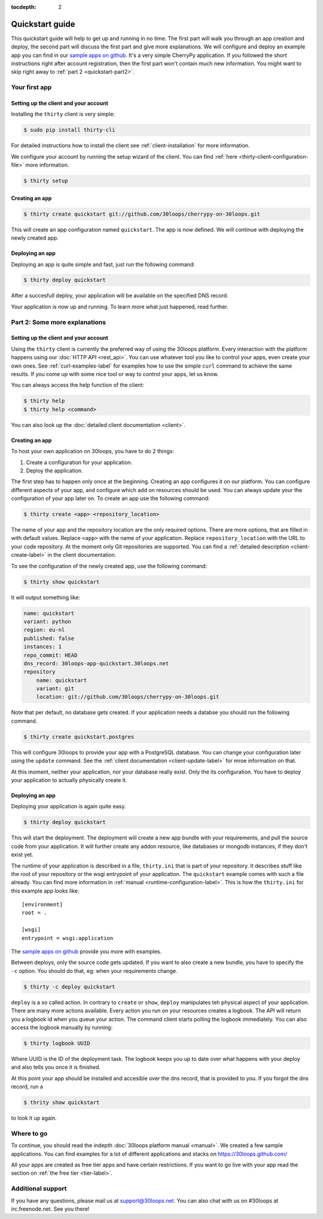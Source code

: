 :tocdepth: 2

================
Quickstart guide
================

This quickstart guide will help to get up and running in no time. The first
part will walk you through an app creation and deploy, the second part will
discuss the first part and give more explanations.  We will configure and
deploy an example app you can find in our `sample apps on github`_. It's a very
simple CherryPy application. If you followed the short instructions right after
account registration, then the first part won't contain much new information.
You might want to skip right away to :ref:`part 2 <quickstart-part2>`.

.. _quickstart-part1:

Your first app
==============

Setting up the client and your account
--------------------------------------

Installing the ``thirty`` client is very simple:

.. code-block:: bash

    $ sudo pip install thirty-cli

For detailed instructions how to install the client see
:ref:`client-installation` for more information.

We configure your account by running the setup wizard of the client. You can
find :ref:`here <thirty-client-configuration-file>` more information.

.. code-block:: bash

    $ thirty setup

Creating an app
---------------

.. code-block:: bash

    $ thirty create quickstart git://github.com/30loops/cherrypy-on-30loops.git

This will create an app configuration named ``quickstart``. The app is now defined. We will continue
with deploying the newly created app.

Deploying an app
----------------

Deploying an app is quite simple and fast, just run the following command:

.. code-block:: bash

    $ thirty deploy quickstart

After a succesfull deploy, your application will be available on the specified
DNS record.

Your application is now up and running. To learn more what just happened, read
further.

.. _quickstart-part2:

Part 2: Some more explanations
==============================

Setting up the client and your account
--------------------------------------

Using the ``thirty`` client is currently the preferred way of using the 30loops
platform. Every interaction with the platform happens using our :doc:`HTTP API
<rest_api>`. You can use whatever tool you like to control your apps, even create
your own ones.  See :ref:`curl-examples-label` for examples how to use the
simple ``curl`` command to achieve the same results. If you come up with some
nice tool or way to control your apps, let us know.

You can always access the help function of the client:

.. code-block:: bash

    $ thirty help
    $ thirty help <command>

You can also look up the :doc:`detailed client documentation <client>`.

Creating an app
---------------

To host your own application on 30loops, you have to do 2 things:

#) Create a configuration for your application.
#) Deploy the application.

The first step has to happen only once at the beginning. Creating an app
configures it on our platform. You can configure different aspects of your app,
and configure which add on resources should be used. You can always update
your the configuration of your app later on. To create an app use the following
command:

.. code-block:: bash

    $ thirty create <app> <repository_location>

The name of your app and the repository location are the only required options.
There are more options, that are filled in with default values.  Replace
``<app>`` with the name of your application. Replace ``repository_location``
with the URL to your code repository. At the moment only Git repositories are
supported. You can find a :ref:`detailed description <client-create-label>` in
the client documentation.

To see the configuration of the newly created app, use the following command:

.. code-block:: bash

    $ thirty show quickstart

It will output something like:

.. code-block:: bash

    name: quickstart
    variant: python
    region: eu-nl
    published: false
    instances: 1
    repo_commit: HEAD
    dns_record: 30loops-app-quickstart.30loops.net
    repository
        name: quickstart
        variant: git
        location: git://github.com/30loops/cherrypy-on-30loops.git

Note that per default, no database gets created. If your application needs a
databse you should run the following command.

.. code-block:: bash

    $ thirty create quickstart.postgres

This will configure 30loops to provide your app with a PostgreSQL database. You can change
your configuration later using the ``update`` command. See the :ref:`client
documentation <client-update-label>` for mroe information on that.

At this moment, neither your application, nor your database really exist. Only
the its configuration. You have to deploy your application to actually
physically create it.

Deploying an app
----------------

Deploying your application is again quite easy.

.. code-block:: bash

    $ thirty deploy quickstart

This will start the deployment. The deployment will create a new app bundle
with your requirements, and pull the source code from your application. It will
further create any addon resource, like databases or mongodb instances, if they
don't exist yet.

The runtime of your application is described in a file, ``thirty.ini`` that is
part of your repository. It describes stuff like the root of your repository or
the wsgi entrypoint of your application. The ``quickstart`` example comes
with such a file already. You can find more information in :ref:`manual
<runtime-configuration-label>`. This is how the ``thirty.ini`` for this example
app looks like::

    [environment]
    root = .

    [wsgi]
    entrypoint = wsgi:application

The `sample apps on github`_ provide you more with examples.

Between deploys, only the source code gets updated. If you want to also create
a new bundle, you have to specify the ``-c`` option. You should do that, eg:
when your requirements change.

.. code-block:: bash

    $ thirty -c deploy quickstart

``deploy`` is a so called action. In contrary to ``create`` or ``show``,
``deploy`` manipulates teh physical aspect of your application. There are many
more actions available. Every action you run on your resources creates a
logbook. The API will return you a logbook id when you queue your action.  The
command client starts polling the logbook immediately. You can also access the
logbook manually by running:

.. code-block:: bash

    $ thirty logbook UUID

Where UUID is the ID of the deployment task. The logbook keeps you up to date
over what happens with your deploy and also tells you once it is finished.

At this point your app should be installed and accesible over the dns record,
that is provided to you. If you forgot the dns record, run a

.. code-block:: bash

    $ thrity show quickstart

to look it up again.

Where to go
===========

To continue, you should read the indepth :doc:`30loops platform manual
<manual>`.  We created a few sample applications. You can find examples for a
lot of different applications and stacks on https://30loops.github.com/

All your apps are created as free tier apps and have certain restrictions. If
you want to go live with your app read the section on :ref:`the free tier
<tier-label>`.

Additional support
==================

If you have any questions, please mail us at support@30loops.net. You can also 
chat with us on #30loops at irc.freenode.net. See you there!

.. _`sample apps on github`: https://30loops.github.com
.. _`pip website`: http://www.pip-installer.org/en/latest/requirements.html
